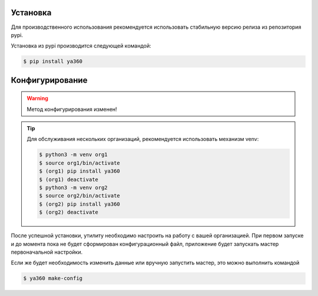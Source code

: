 Установка
---------

Для производственного использования рекомендуется использовать стабильную версию релиза из репозитория pypi.

Установка из pypi производится следующей командой:

.. code-block:: console

    $ pip install ya360

Конфигурирование
----------------

.. warning::
    Метод конфигурирования изменен!

.. tip::
    Для обслуживания нескольких организаций, рекомендуется использовать механизм venv:

    .. code-block:: console

        $ python3 -m venv org1
        $ source org1/bin/activate
        $ (org1) pip install ya360
        $ (org1) deactivate
        $ python3 -m venv org2
        $ source org2/bin/activate
        $ (org2) pip install ya360
        $ (org2) deactivate


После успешной установки, утилиту необходимо настроить на работу с вашей организацией.
При первом запуске и до момента пока не будет сформирован конфигурационный файл,
приложение будет запускать мастер первоначальной настройки.

Если же будет необходимость изменить данные или вручную запустить мастер, это можно выполнить командой

.. code-block:: console

    $ ya360 make-config
